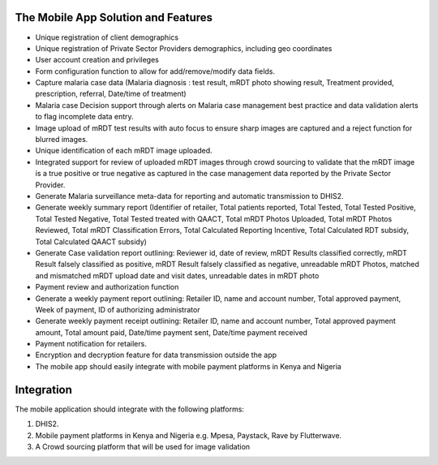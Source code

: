 The Mobile App  Solution and Features
========================================

• Unique registration of client demographics
• Unique registration of Private Sector Providers demographics, including geo coordinates
• User account creation and privileges
• Form configuration function to allow for add/remove/modify data fields.
• Capture malaria case data (Malaria diagnosis : test result, mRDT photo showing result, Treatment provided, prescription, referral, Date/time of treatment)
• Malaria case Decision support through alerts on Malaria case management best practice and data validation alerts to flag incomplete data entry.
• Image upload of mRDT test results with auto focus to ensure sharp images are captured and a reject function for blurred images.
• Unique identification of each mRDT image uploaded. 
• Integrated support for review of uploaded mRDT images through crowd sourcing to validate that the mRDT image is a true positive or true negative as captured in the case management data reported by the Private Sector Provider.
• Generate Malaria surveillance meta-data for reporting and automatic transmission to DHIS2. 
• Generate weekly summary report (Identifier of retailer, Total patients reported, Total Tested, Total Tested Positive, Total Tested Negative, Total Tested treated with QAACT, Total mRDT Photos Uploaded, Total mRDT Photos Reviewed, Total mRDT Classification Errors, Total Calculated Reporting Incentive, Total Calculated RDT subsidy, Total Calculated QAACT subsidy)
• Generate Case validation report outlining: Reviewer id, date of review, mRDT Results classified correctly, mRDT Result falsely classified as positive, mRDT Result falsely classified as negative, unreadable mRDT Photos, matched and mismatched mRDT upload date and visit dates, unreadable dates in mRDT photo 
• Payment review and authorization function 
• Generate a weekly payment report outlining: Retailer ID, name and account number, Total approved payment, Week of payment, ID of authorizing administrator
• Generate weekly payment receipt outlining: Retailer ID, name and account number, Total approved payment amount, Total amount paid, Date/time payment sent, Date/time payment received
• Payment notification for retailers.
• Encryption and decryption feature for data transmission outside the app
• The mobile app should easily integrate with mobile payment platforms in Kenya and Nigeria

Integration
===========
The mobile application should integrate with the following platforms:

1. DHIS2.

2. Mobile payment platforms in Kenya and Nigeria e.g. Mpesa, Paystack, Rave by Flutterwave.

3. A Crowd sourcing platform that will be used for image validation